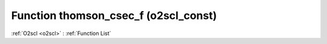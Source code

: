 Function thomson_csec_f (o2scl_const)
=====================================

:ref:`O2scl <o2scl>` : :ref:`Function List`

.. doxygenfunction:: o2scl_const::thomson_csec_f
